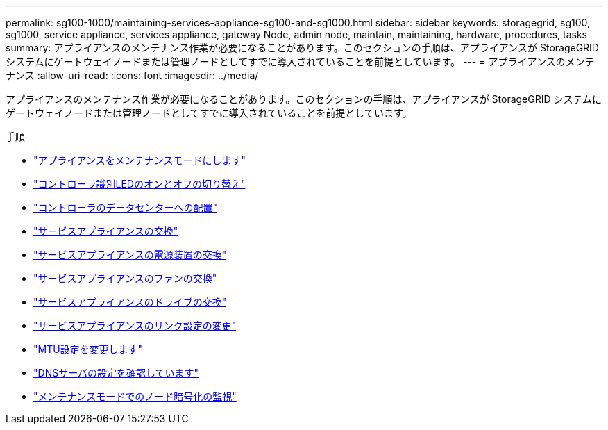 ---
permalink: sg100-1000/maintaining-services-appliance-sg100-and-sg1000.html 
sidebar: sidebar 
keywords: storagegrid, sg100, sg1000, service appliance, services appliance, gateway Node, admin node, maintain, maintaining, hardware, procedures, tasks 
summary: アプライアンスのメンテナンス作業が必要になることがあります。このセクションの手順は、アプライアンスが StorageGRID システムにゲートウェイノードまたは管理ノードとしてすでに導入されていることを前提としています。 
---
= アプライアンスのメンテナンス
:allow-uri-read: 
:icons: font
:imagesdir: ../media/


[role="lead"]
アプライアンスのメンテナンス作業が必要になることがあります。このセクションの手順は、アプライアンスが StorageGRID システムにゲートウェイノードまたは管理ノードとしてすでに導入されていることを前提としています。

.手順
* link:placing-appliance-into-maintenance-mode.html["アプライアンスをメンテナンスモードにします"]
* link:turning-controller-identify-led-on-and-off.html["コントローラ識別LEDのオンとオフの切り替え"]
* link:locating-controller-in-data-center.html["コントローラのデータセンターへの配置"]
* link:replacing-services-appliance.html["サービスアプライアンスの交換"]
* link:replacing-power-supply-in-services-appliance.html["サービスアプライアンスの電源装置の交換"]
* link:replacing-fan-in-services-appliance.html["サービスアプライアンスのファンの交換"]
* link:replacing-drive-in-services-appliance.html["サービスアプライアンスのドライブの交換"]
* link:changing-link-configuration-of-services-appliance.html["サービスアプライアンスのリンク設定の変更"]
* link:changing-mtu-setting.html["MTU設定を変更します"]
* link:checking-dns-server-configuration.html["DNSサーバの設定を確認しています"]
* link:monitoring-node-encryption-in-maintenance-mode.html["メンテナンスモードでのノード暗号化の監視"]

